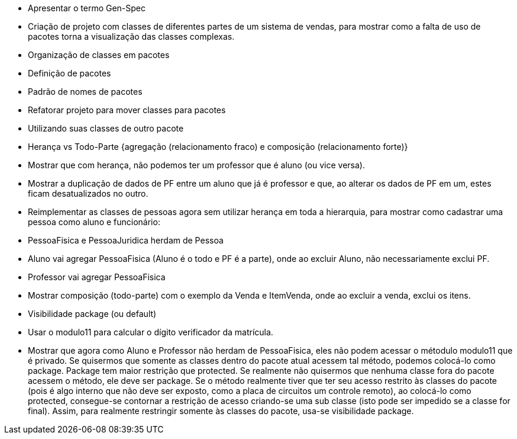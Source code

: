 - Apresentar o termo Gen-Spec

- Criação de projeto com classes de diferentes partes de um
  sistema de vendas, para mostrar como a falta de uso de pacotes torna
  a visualização das classes complexas.

- Organização de classes em pacotes
  - Definição de pacotes
  - Padrão de nomes de pacotes
  - Refatorar projeto para mover classes para pacotes
  - Utilizando suas classes de outro pacote

- Herança vs Todo-Parte {agregação (relacionamento fraco) e composição (relacionamento forte)}
  - Mostrar que com herança, não podemos ter um professor que é aluno (ou vice versa). 
  - Mostrar a duplicação de dados de PF entre um aluno que já é professor e que, ao alterar os dados de PF
    em um, estes ficam desatualizados no outro.
  - Reimplementar as classes de pessoas agora sem utilizar herança em toda a hierarquia, 
  para mostrar como cadastrar uma pessoa como aluno e funcionário:
    - PessoaFisica e PessoaJuridica herdam de Pessoa
    - Aluno vai agregar PessoaFisica (Aluno é o todo e PF é a parte), onde ao excluir Aluno, não necessariamente exclui PF.
    - Professor vai agregar PessoaFisica
  - Mostrar composição (todo-parte) com o exemplo da Venda e ItemVenda, onde
    ao excluir a venda, exclui os itens.
  
  - Visibilidade package (ou default)
    - Usar o modulo11 para calcular o dígito verificador da matrícula.
    - Mostrar que agora como Aluno e Professor não herdam de PessoaFisica, eles não podem
      acessar o métodulo modulo11 que é privado. Se quisermos que somente as classes dentro
      do pacote atual acessem tal método, podemos colocá-lo como package. 
      Package tem maior restrição que protected. Se realmente não quisermos que nenhuma classe
      fora do pacote acessem o método, ele deve ser package. 
      Se o método realmente tiver que ter seu acesso restrito às classes do pacote
      (pois é algo interno que não deve ser exposto, como a placa de circuitos um controle remoto), 
      ao colocá-lo como protected, consegue-se contornar a restrição de acesso
      criando-se uma sub classe (isto pode ser impedido se a classe for final).
      Assim, para realmente restringir somente às classes do pacote, usa-se visibilidade 
      package.


